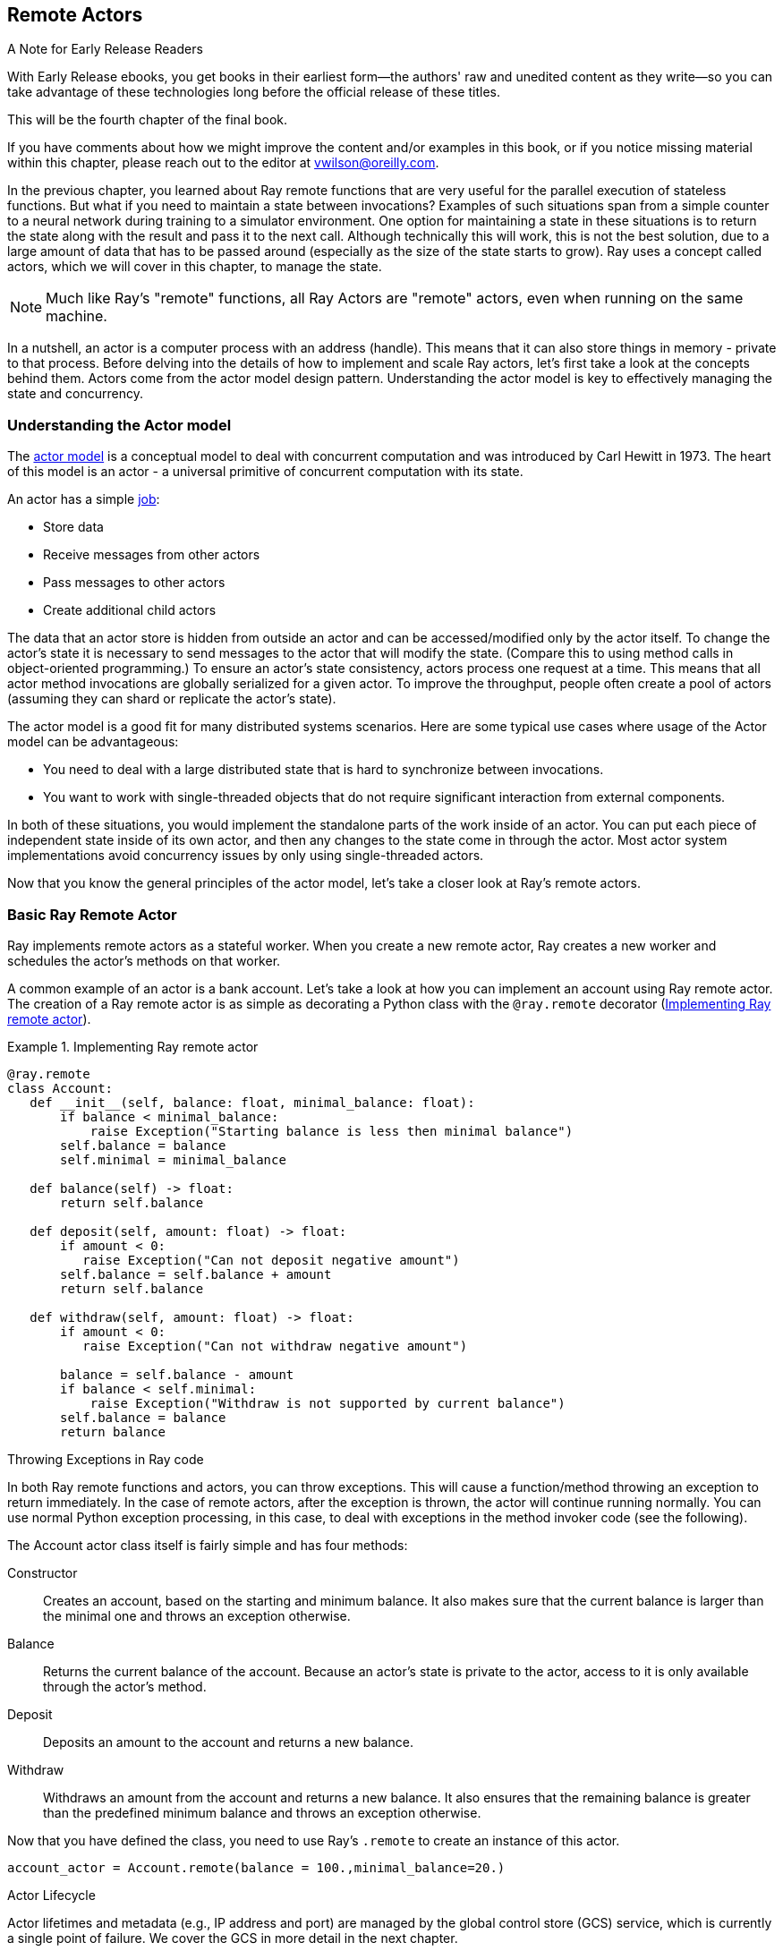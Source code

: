 == Remote Actors

.A Note for Early Release Readers
****
With Early Release ebooks, you get books in their earliest form&mdash;the authors' raw and unedited content as they write—so you can take advantage of these technologies long before the official release of these titles.

This will be the fourth chapter of the final book.

If you have comments about how we might improve the content and/or examples in this book, or if you notice missing material within this chapter, please reach out to the editor at vwilson@oreilly.com.
****

In the previous chapter, you learned about Ray remote functions that are very useful for the parallel execution of stateless functions. But what if you need to maintain a state between invocations? Examples of such situations span from a simple counter to a neural network during training to a simulator environment. One option for maintaining a state in these situations is to return the state along with the result and pass it to the next call. Although technically this will work, this is not the best solution, due to a large amount of data that has to be passed around (especially as the size of the state starts to grow).
Ray uses a concept called actors, which we will cover in this chapter, to manage the state. 

[NOTE]
====
Much like Ray’s "remote" functions, all Ray Actors are "remote" actors, even when running on the same machine.
====

In a nutshell, an actor is a computer process with an address (handle). This means that it can also store things in memory - private to that process. Before delving into the details of how to implement and scale Ray actors, let's first take a look at the concepts behind them. Actors come from the actor model design pattern. Understanding the actor model is key to effectively managing the state and concurrency.

=== Understanding the Actor model

The https://en.wikipedia.org/wiki/Actor_model[actor model] is a conceptual model to deal with concurrent computation and was introduced by Carl Hewitt in 1973. The heart of this model is an actor - a universal primitive of concurrent computation with its state. 

An actor has a simple https://mattferderer.com/what-is-the-actor-model-and-when-should-you-use-it[job]:

* Store data
* Receive messages from other actors
* Pass messages to other actors
* Create additional child actors

The data that an actor store is hidden from outside an actor and can be accessed/modified only by the actor itself. To change the actor’s state it is necessary to send messages to the actor that will modify the state. (Compare this to using method calls in object-oriented programming.)
To ensure an actor’s state consistency, actors process one request at a time. This means that all actor method invocations are globally serialized for a given actor. To improve the throughput, people often create a pool of actors (assuming they can shard or replicate the actor's state).

The actor model is a good fit for many distributed systems scenarios. Here are some typical use cases where usage of the Actor model can be advantageous:

* You need to deal with a large distributed state that is hard to synchronize between invocations.
* You want to work with single-threaded objects that do not require significant interaction from external components.

In both of these situations, you would implement the standalone parts of the work inside of an actor. You can put each piece of independent state inside of its own actor, and then any changes to the state come in through the actor. Most actor system implementations avoid concurrency issues by only using single-threaded actors.

Now that you know the general principles of the actor model, let’s take a closer look at Ray’s remote actors.

=== Basic Ray Remote Actor

Ray implements remote actors as a stateful worker. When you create a new remote actor, Ray creates a new worker and schedules the actor’s methods on that worker.
 
A common example of an actor is a bank account. Let's take a look at how you can implement an account using Ray remote actor. The creation of a Ray remote actor is as simple as decorating a Python class with the `@ray.remote` decorator (<<impl_ray_remote_actor>>).

.Implementing Ray remote actor
[[impl_ray_remote_actor]]
====
[source]
----
@ray.remote
class Account:
   def __init__(self, balance: float, minimal_balance: float):
       if balance < minimal_balance:
           raise Exception("Starting balance is less then minimal balance")
       self.balance = balance
       self.minimal = minimal_balance

   def balance(self) -> float:
       return self.balance

   def deposit(self, amount: float) -> float:
       if amount < 0:
          raise Exception("Can not deposit negative amount")
       self.balance = self.balance + amount
       return self.balance

   def withdraw(self, amount: float) -> float:
       if amount < 0:
          raise Exception("Can not withdraw negative amount")
   
       balance = self.balance - amount
       if balance < self.minimal:
           raise Exception("Withdraw is not supported by current balance")
       self.balance = balance
       return balance
----
====


.Throwing Exceptions in Ray code
****
In both Ray remote functions and actors, you can throw exceptions. This will cause a function/method throwing an exception to return immediately. 
In the case of remote actors, after the exception is thrown, the actor will continue running normally. 
You can use normal Python exception processing, in this case, to deal with exceptions in the method invoker code (see the following). 
****

The Account actor class itself is fairly simple and has four methods:

Constructor::
Creates an account, based on the starting and minimum balance. It also makes sure that the current balance is larger than the minimal one and throws an exception otherwise.
Balance::
Returns the current balance of the account. Because an actor’s state is private to the actor, access to it is only available through the actor’s method.
Deposit::
Deposits an amount to the account and returns a new balance.
Withdraw::
Withdraws an amount from the account and returns a new balance. It also ensures that the remaining balance is greater than the predefined minimum balance and throws an exception otherwise.

Now that you have defined the class, you need to use Ray's `.remote` to create an instance of this actor.

----
account_actor = Account.remote(balance = 100.,minimal_balance=20.) 
----

.Actor Lifecycle
****
Actor lifetimes and metadata (e.g., IP address and port) are managed by the global control store (GCS) service, which is currently a single point of failure. We cover the GCS in more detail in the next chapter.

Each client of the actor may cache this metadata and use it to send tasks to the actor directly over gRPC without querying the GCS.
When an actor is created in Python, the creating worker first synchronously registers the actor with the GCS. This ensures correctness in case the creating worker fails before the actor can be created. Once the GCS responds, the remainder of the actor creation process is asynchronous. The creating worker process queues locally a special task known as the actor creation task. This is similar to a normal non-actor task, except that its specified resources are acquired for the lifetime of the actor process. The creator asynchronously resolves the dependencies for the actor creation task, then sends it to the GCS service to be scheduled. Meanwhile, the Python call to create the actor immediately returns an “actor handle” that can be used even if the actor creation task has not yet been scheduled. 
Actor’s method execution is similar to a remote task invocation - it is submitted directly to the actor process via gRPC, will not run until all `ObjectRef` dependencies have been resolved and return futures.  Note that no resource allocation is required for actor’s method invocation (it is performed during the actor’s creation), which makes them faster than remote function invocation.
****

Here `account_actor` represents an actor handle. These handles play an important role in the actor’s life cycle. Actor processes will be terminated automatically when the initial actor handle goes out of scope in Python (note that in this case the actor's state is lost).

[TIP]
====
You can create multiple distinct actors from the same class, they will each have their own independent state.
====

Like an ObjectRef, you can pass an actor handle as a parameter to another actor or Ray remote function or a Python code.
Note that <<impl_ray_remote_actor>> uses @ray.remote annotation to define an ordinary Python class as a Ray remote actor. Alternatively, instead of using an annotation, you can leverage the following code to convert a Python class into a remote actor:

----
Account = ray.remote(Account)
account_actor = Account.remote(balance = 100.,minimal_balance=20.)
----

Once you have a remote actor in place you can invoke it using the code in <<inv_remote_actor>>.

.Invoking remote actor
[[inv_remote_actor]]
====
[source]
----
print(f"Current balance {ray.get(account_actor.balance.remote())}")
print(f"New balance {ray.get(account_actor.withdraw.remote(40.))}")
print(f"New balance {ray.get(account_actor.deposit.remote(30.))}")
----
====


[TIP]
====
To deal with exceptions, that can be thrown from the deposit and withdrawal methods code in <<inv_remote_actor>> should be augmented with try/except clause: 

----
try:
   print(f"New balance {ray.get(account_actor.withdraw.remote(-40.))}")
except Exception as e:
   print(f"Oops! {e} occurred.")
----

This will ensure that the code will intercept all the exceptions thrown by the actor’s code and implement all the necessary actions.
====

You can also create named actors using the following: 

----
account_actor = Account.options(name='Account')\
   	.remote(balance = 100.,minimal_balance=20.)
----

Once the actor has a name you can use this name to obtain the actor’s handle from any place in the code:

----
ray.get_actor('Account')
----

As defined above, the default actor’s life cycle is linked to the actor’s handle being in scope. 
Actor lifetime can be decoupled from its handle being in scope, allowing an actor to persist even after the driver process exits. You can create a detached actor by specifying the lifetime parameter as detached, as shown below:

----
account_actor = Account.options(name='Account', , lifetime="detached")\
   	.remote(balance = 100.,minimal_balance=20.)
----
 
In theory, you can make an actor detached without specifying its name, but it makes sense to use named detached actors so that you can access them by name from any place in your code, even when an actor’s handle went out of scope. The detached actor itself can own any other tasks and objects.
In addition, you can manually delete actors from both inside an actor, using ray.actor.exit_actor() or using an actor’s handle `ray.kill(account_actor)`. This can be useful if you know that you do not need specific actors anymore and want to reclaim the resources.
As shown here, it's fairly easy to create a basic Ray actor and manage its life cycle, but what happens if the Ray node on which the actor is running will go down for some reason?footnote:[Note that the Python exceptions are not considered system errors and will not trigger restarts, instead the exception will be saved as the result of the call and the actor will continue to run as normal.] The `@ray.remote` annotation allows you to specify two https://docs.ray.io/en/master/package-ref.html#ray-remote[parameters] that control behavior in this case:

max_restarts::
Specify the maximum number of times that the actor should be restarted when it dies unexpectedly. The minimum valid value is 0 (default), which indicates that the actor doesn’t need to be restarted. A value of -1 indicates that an actor should be restarted indefinitely.
max_task_retries:: 
Specify how many times to retry an actor's task if the task fails due to a system error. If set to -1, the system will retry the failed task until the task succeeds, or the actor has reached its max_restarts limit. If set to n > 0, the system will retry the failed task up to n times, after which the task will throw a RayActorError exception upon https://docs.ray.io/en/master/package-ref.html#ray.get[ray.get]. 

As further explained in the next chapter and https://docs.ray.io/en/master/fault-tolerance.html#actors[here] when an actor is restarted, Ray will recreate its state by rerunning its constructor. This means that if a state was changed during the actor’s execution, it will be lost. In order to preserve such a state, an actor has to implement its custom persistence.
In our example case, the actor’s state is lost on failure since we haven't used actor persistence. This might be okay for some use cases, but not acceptable for others (see also this https://docs.ray.io/en/master/ray-design-patterns/fault-tolerance-actor-checkpointing.html[Ray pattern]). In the next section, you will learn how to programmatically implement custom actor persistence.

=== Implementing Actor’s Persistence

In this implementation, the state is saved as a whole, which works well enough if the size of the state is relatively small and the state changes are relatively rare. Also to keep an example simple a local disk persistence is used. In reality, for a distributed Ray case, you should consider using NFS or S3 or a database to enable access to the actor’s data from any node in the Ray cluster.
Persistent Account actor is presented in <<pers_acct_actor>>.footnote:[In this implementation, we are using file system persistence, but the same approach can be used for other types of persistence, for example, S3 or databases.]

.Actor’s persistence with Event Sourcing
****
Because the Actor model defines an actor's interactions through messages, another common approach to actor’s persistence used in many commercial implementations is https://microservices.io/patterns/data/event-sourcing.html[event sourcing] - persisting a state as a sequence of state-changing events. Such an approach is especially important when the size of the state is large and events are relatively small because it significantly decreases the amount of data saved for every actor's invocation and consequently improves actors’ performance.
This implementation can be arbitrarily complex and include snapshotting, etc. 
****

.Persistent account actor
[[pers_acct_actor]]
====
[source]
----
@ray.remote
class Account:
   def __init__(self, balance: float, minimal_balance: float, account_key: str, basedir: str = '.'):
       self.basedir = basedir
       self.key = account_key
       if not self.restorestate():
           if balance < minimal_balance:
               raise Exception("Starting balance is less then minimal balance")
           self.balance = balance
           self.minimal = minimal_balance
           self.storestate()

   def balance(self) -> float:
       return self.balance

   def deposit(self, amount: float) -> float:
       if amount < 0:
          raise Exception("Can not deposit negative amount")
       self.balance = self.balance + amount
       self.storestate()
       return self.balance

   def withdraw(self, amount: float) -> float:
       if amount < 0:
          raise Exception("Can not withdraw negative amount")
       balance = self.balance - amount
       if balance < self.minimal:
           raise Exception("Withdraw is not supported by current balance")
       self.balance = balance
       self.storestate()
       return balance

   def restore_state(self) -> bool:
       if exists(self.basedir + '/' + self.key):
           with open(self.basedir + '/' + self.key, "rb") as f:
               bytes = f.read()
           state = ray.cloudpickle.loads(bytes)
           self.balance = state['balance']
           self.minimal = state['minimal']
           return True
       else:
           return False

   def store_state(self):
       bytes = ray.cloudpickle.dumps({'balance' : self.balance, 'minimal' : self.minimal})
       with open(self.basedir + '/' + self.key, "wb") as f:
           f.write(bytes)
----
====


If we compare this implementation with the original one (<<impl_ray_remote_actor>>), we will notice several important changes:

* Here the constructor has two additional parameters - `account_key` and `basedir`. The account key is a unique identifier for the account that is also used as the name of the persistence file. Basedir is a base directory used for storing persistence files. When the constructor is invoked we first check if there is a persistent state for this account saved and if there is one, we ignore passed in balance and minimum balance and restore them from persistence.
* Two additional methods are added to the class - `store_state` and `restore_state`. Store_state is a method that stores an actor state into a file. State information is represented as a dictionary with keys as names of the state elements and values as the state elements values. We are using Ray's implementation of cloud pickling to convert this dictionary to the byte string and then write this byte string to the file, defined by the account key and base directory.footnote:[See Chapter 5 for a detailed discussion on cloud pickling.] Restore_state is a method that restores a state from a file defined by an account key and base directory. It reads a binary string from the file and uses Ray's implementation of cloud pickling to convert it to the dictionary. Then it uses the content of the dictionary to populate the state.
* Finally, both `deposit` and `withdrawal` methods, that are changing the state, use the `store_state` method to update persistence.

The implementation shown in <<pers_acct_actor>> works fine, but our account actor implementation now contains too much persistence-specific code and is tightly coupled to file persistence. A better solution is to separate persistence-specific code into a separate class.

We start by defining an abstract class defining methods that have to be implemented by any persistence class (<<base_pers_class>>).

.Base persistence class
[[base_pers_class]]
====
[source]
----
class BasePersitence:
   def exists(self, key:str) -> bool:
       pass
   def save(self, key: str, data: dict):
       pass
   def restore(self, key:str) -> dict:
       pass
----
====


This class defines all the methods that have to be implemented by a concrete persistence implementation. With this in place a file persistence class implementing base persistence can be defined as in <<file_pers_class>>.

.File persistence class
[[file_pers_class]]
====
[source]
----
class FilePersistence(BasePersitence):
   def __init__(self, basedir: str = '.'):
       self.basedir = basedir

   def exists(self, key:str) -> bool:
       return exists(self.basedir + '/' + key)

   def save(self, key: str, data: dict):
       bytes = ray.cloudpickle.dumps(data)
       with open(self.basedir + '/' + key, "wb") as f:
           f.write(bytes)

   def restore(self, key:str) -> dict:
       if not self.exists(key):
           return None
       else:
           with open(self.basedir + '/' + key, "rb") as f:
               bytes = f.read()
           return ray.cloudpickle.loads(bytes)
----
====


This implementation factors out most of the persistence-specific code from our original implementation (<<pers_acct_actor>>). Now it is possible to simplify and generalize an account implementation (<<pers_actor_plug_pers>>).

.Persistent actor with pluggable persistence
[[pers_actor_plug_pers]]
====
[source]
----
@ray.remote
class Account:
   def __init__(self, balance: float, minimal_balance: float, account_key: str,
                persistence: BasePersitence):
       self.persistence = persistence
       self.key = account_key
       if not self.restorestate():
           if balance < minimal_balance:
               print(f"Balance {balance} is less then minimal balance {minimal_balance}")
               raise Exception("Starting balance is less then minimal balance")
           self.balance = balance
           self.minimal = minimal_balance
           self.storestate()
………………………..
   def restorestate(self) -> bool:
       state = self.persistence.restore(self.key)
       if state != None:
           self.balance = state['balance']
           self.minimal = state['minimal']
           return True
       else:
           return False

   def storestate(self):
       self.persistence.save(self.key,
                   {'balance' : self.balance, 'minimal' : self.minimal})
----
====


Only the code changes from our original persistent actor implementation (<<pers_acct_actor>>) are shown here. Note that the constructor is now taking the BasePersistence class, which allows for easily changing persistence implementation without changing the actor’s code. Additionally, `restore_state` and `savestate` methods are generalized to move all of the persistence-specific code to the persistence class. 

This implementation is flexible enough to support different persistence implementations, but if a persistence implementation requires permanent connections to a persistence source (for example DB connection), it can become unscalable by simultaneously maintaining too many connections. In this case, we can implement persistence as an https://github.com/scalingpythonml/scalingpythonml/blob/master/ray/actors/persistent_account_2actors.py[additional actor]. But this requires scaling of this actor. Let’s take a look at the options that Ray provides for scaling actors.

=== Scaling Ray Remote Actors

The original actor model described earlier in this chapter, typically assumes that actors are lightweight, e.g. contain a single piece of state, and they do not require scaling/parallelization. In Ray and similar systems,footnote:[Including Akka] actors are often used for coarser grained implementations and can require scaling.footnote:[A coarse grained actor means a single actor may contain multiple pieces of state rather than fine-grained where each piece of state would be represented as a separate actor. This is similar to the concept of https://www.martinfowler.com/eaaCatalog/coarseGrainedLock.html[coarse-grained locking].]

As with Ray remote functions, you can scale actors both horizontally (across processes/machines) with "pools" or vertically (with more resources). The <<ray_resources>> section covers how to request more resources, but for now, let's focus on horizontal scaling.

You can add more processes for actors Horizontal with Ray's actor pool provided by the ray.util module. This class is similar to a multiprocessing pool and lets you schedule your tasks over a fixed pool of actors.
It effectively uses a fixed set of actors as a single entity and manages which actor in the pool gets the next request. Note that actors in the pool are still individual actors and their state is not merged. So this scaling option only works in the case when an actor’s state is created in the constructor and does not change during the actor's execution.

Let's take a look at how to use an actor's pool to improve the scalability of our account class with https://github.com/scalingpythonml/scalingpythonml/blob/master/ray/actors/persistent_account_2actors.py[persistence actor] (<<using_actors_pool>>).

.Using an actor's pool for implementing persistence
[[using_actors_pool]]
====
[source]
----
pool = ActorPool([FilePersistence.remote(), FilePersistence.remote(), FilePersistence.remote()])

@ray.remote
class Account:
   def __init__(self, balance: float, minimal_balance: float, account_key: str, persistence: ActorPool):
       self.persistence = persistence
       self.key = account_key
       if not self.restorestate():
           if balance < minimal_balance:
               print(f"Balance {balance} is less then minimal balance {minimal_balance}")
               raise Exception("Starting balance is less then minimal balance")
           self.balance = balance
           self.minimal = minimal_balance
           self.storestate()
………………………………………..
   def restorestate(self) -> bool:
       while(self.persistence.has_next()):
           self.persistence.get_next()
       self.persistence.submit(lambda a, v: a.restore.remote(v), self.key)
       state = self.persistence.get_next()
       if state != None:
           print(f'Restoring state {state}')
           self.balance = state['balance']
           self.minimal = state['minimal']
           return True
       else:
           return False

   def storestate(self):
       self.persistence.submit(lambda a, v: a.save.remote(v), (self.key,
                                   {'balance' : self.balance, 'minimal' : self.minimal}))
----
====         


Only the code changes from our original implementation are shown here (the complete code is https://github.com/scalingpythonml/scalingpythonml/blob/master/ray/actors/persistent_account_2actors_pool.py[here]).  The code starts by creating a pool of 3 identical File persistence actors and then this pool is passed to an account implementation. 
The syntax of a pool-based execution is a lambda function that takes two parameters - an actor reference and a value to be submitted to the function. The limitation here is that value is a single object. One of the solutions for functions with multiple parameters is to use a tuple that can contain an arbitrary amount of components. The function itself is defined as a remote function on the required actor’s method. 
An execution on the pool is asynchronous (it just routes requests to one of the remote actors internally). This allows for the speeding up of execution of the store_state method which does not need the results of data storage. Here implementation is not waiting for results state storage, it just starts the execution. The `restore_state` method, on another hand, needs the result of pool invocation to proceed. A pool implementation internally manages the process of waiting for execution results to become ready and exposes this functionality through the `get_next()` function (note that this is a blocking call). Pool’s implementation manages a queue of execution results (in the same order as requests), This means that whenever we need to get a result from the pool it is necessary to first clear out the pool results queue to ensure that we get the right result. 
In addition to the multiprocessing-based scaling provided by the actor’s pool, Ray also supports scaling of the actor’s execution through concurrency. Ray offers two types of concurrency within an actor - threading and async execution.

When using concurrency inside actors, keep in mind that the Python’s https://wiki.python.org/moin/GlobalInterpreterLock[Global Interpreter Lock (GIL)] will only allow one thread of Python code running at once. This means that pure Python will not provide true parallelism. On another hand, if you invoke Numpy, Cython, Tensorflow, or PyTorch code, these libraries will release the GIL when calling into C/C++ functions. By overlapping the time waiting for IO or working in native libraries both threading and async actor execution can achieve some parallelism.

AsyncIO can be thought of as cooperative multitasking, where your code or libraries needs to explicitly signal that it is waiting on a result, and Python can go ahead and execute another task by explicitly switching execution context. AsyncIO works by having a single process running through an event loop and changing which task it is executing when a task yields/awaits. AsyncIO tends to be lower overhead than multithreaded execution and can be a little easier to reason about. Ray Actors, but not remote functions, integrate with AsyncIO allowing you to write asynchronous actor methods.

You should use threaded execution when your code spends a lot of time blocking but not yielding control by calling `await`. Threads are managed by the operating system deciding when to run which thread. Using threaded execution can involve fewer code changes, as you do not need to be explicit about where your code is yielding. This can also make threaded execution more difficult to reason about.

You need to be careful and selectively use locks when accessing or modifying objects with both threads and _AsyncIo_. In both approaches, your objects share the same memory. By using locks you ensure that only one thread or task can access the specific memory. Locks have some overhead.footnote:[Increasing the more processes/threads are "waiting" on a lock.] As a result, usage of actor’s concurrency is mostly applicable for use cases when a state is populated in a constructor and never changes.

To create an actor that uses AsyncIo, you need to define at least one async method. In this case, Ray will create an AsyncIo event loop for executing the actor’s methods. Submitting tasks to these actors is the same from the caller’s perspective as submitting tasks to a regular actor. The only difference is that when the task is run on the actor, it is posted to an AsyncIo event loop (note that usage of blocking `ray.get` or `ray.wait` calls inside async actor method is not allowed, because they will block the execution of the event loop) running in a background thread or thread pool instead of running directly on the main thread.
An example of a very simple async actor is presented in <<simple_async_actor>>.

.Simple async actor
[[simple_async_actor]]
====
[source]
----
@ray.remote
class AsyncActor:
   async def computation(self, num):
       print(f'Actor waiting for {num} sec')
       for x in range(num):
           await asyncio.sleep(1)
           print(f'Actor slept for {x+1} sec')
       return num
----
====


Because method `computation` is defined as `async`, Ray will create an async actor. Note that unlike ordinary `async` methods, that require `await` to invoke them, usage of the Ray async actors does not require any special invocation semantics. Additionally, Ray allows you to specify max concurrency for async actor’s execution during actor’s creation:

----
actor = AsyncActor.options(max_concurrency=5).remote()
----

To create a threaded actor, you need to specify `max_concurrency` during actor creation (<<simple_threaded_actor>>).

.Simple threaded actor
[[simple_threaded_actor]]
====
[source]
----
@ray.remote
class ThreadedActor:
   def computation(self, num):
       print(f'Actor waiting for {num} sec')
       for x in range(num):
           sleep(1)
           print(f'Actor slept for {x+1} sec')
       return num

actor = ThreadedActor.options(max_concurrency=3).remote()
----
====


[TIP]
====
Because both Async and Threaded actors are using `max_ concurrency`, it might be a little confusing what type of actor is created. The thing to remember is that if `max_concurrency` is used it can be either Async and Threaded actor. If at least one of the actor’s methods is async, then it is an Async actor, otherwise, it is a Threaded one.
====

So, which scaling approach should we use for our implementation? This https://leimao.github.io/blog/Python-Concurrency-High-Level/[blog post] provides a good summary of features for different approaches (<<comp_scaling_approaches>>).

[[comp_scaling_approaches]]
.Comparison of different actor’s scaling approaches
[options="header"]
|===
|Scaling approach |Feature |Usage criteria

|Actor pool
|Multiple processes, high CPU utilization
|CPU-bound

|Async actor
|Single process, single thread, cooperative multitasking, tasks cooperatively decide on switching.
|Slow IO-bound

|Threaded actor
|Single process, multiple threads, preemptive multitasking, OS decides on task switching.
|Fast IO-bound and non-async libraries you do not control
|===


=== Ray Remote Actors' Best Practices
Because Ray remote actors are effectively remote functions, all of the Ray remote best practices described in the previous chapter are applicable. In addition, there are some actor-specific best practices.

As mentioned before, Ray offers support for actors’ fault tolerance. Specifically for actors, you can specify max_restarts to automatically enable restart for Ray actors. This means when your actor or the node hosting that actor crashes, the actor will be automatically reconstructed. However, this doesn’t provide ways for you to restore application-level states in your actor. Consider actor persistence approaches, described in this chapter to ensure restoration of execution level states as well.
If in your applications you have global variables that you have to change do not change them in remote functions, rather use actors to encapsulate them and access them through the actor’s methods. This is because remote functions are running in different processes and do not share the same address space and as a result, these changes are not reflected across ray driver and remote functions.
One of the common application use cases is the execution of the same remote function many times for different data sets. Usage of the remote functions directly can cause delays due to the creation of new processes for each of the functions. It can also overwhelm the Ray cluster with a large number of processes. A more controlled option for such a use case is the usage of the Actor’s pool. In this case, a pool provides a controlled set of workers that are readily available (no process creation delay) for execution. As the pool is maintaining its requests queue, the programming model for this option is identical to starting independent remote functions but provides a better-controlled execution environment. 

=== Conclusion

In this chapter, you have learned how to use Ray remote actors to implement stateful execution in Ray. You have learned about the actor model and how to implement Ray remote actors. Note that Ray internally heavily relies on using actors, for example, for multi-node https://docs.ray.io/en/master/advanced.html#multi-node-synchronization-using-signalactor[synchronization], streaming (see Chapter 6), microservices implementation (see Chapter 7), etc. It is also widely used for ML implementations, see, for example, usage of actors for implementing https://ray-project.github.io/2018/07/15/parameter-server-in-fifteen-lines.html[parameter server]. 
You have also learned how to improve an actor’s reliability by implementing an actor’s persistence and saw a simple example of persistence implementation.
Finally, you have learned about the options that Ray provides for scaling actors, their implementation, and tradeoffs. 
In the next chapter, we will discuss additional Ray’s design details.
